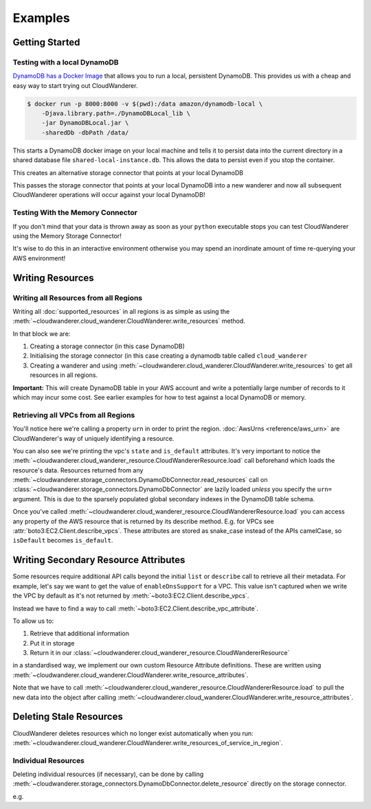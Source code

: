 Examples
==========================

Getting Started
------------------------------------------


Testing with a local DynamoDB
^^^^^^^^^^^^^^^^^^^^^^^^^^^^^^^

`DynamoDB has a Docker Image <https://hub.docker.com/r/amazon/dynamodb-local>`_ that allows you to run a local, persistent DynamoDB.
This provides us with a cheap and easy way to start trying out CloudWanderer.

.. code-block ::

    $ docker run -p 8000:8000 -v $(pwd):/data amazon/dynamodb-local \
        -Djava.library.path=./DynamoDBLocal_lib \
        -jar DynamoDBLocal.jar \
        -sharedDb -dbPath /data/

This starts a DynamoDB docker image on your local machine and tells it to persist data into the current directory in
a shared database file ``shared-local-instance.db``. This allows the data to persist even if you stop the container.

.. doctest ::

    >>> from cloudwanderer.storage_connectors import DynamoDbConnector
    >>> local_storage_connector=DynamoDbConnector(
    ...     endpoint_url='http://localhost:8000'
    ... )

This creates an alternative storage connector that points at your local DynamoDB

.. doctest ::

    >>> wanderer = cloudwanderer.CloudWanderer(storage_connectors=[local_storage_connector])

This passes the storage connector that points at your local DynamoDB into a new wanderer
and now all subsequent CloudWanderer operations will occur against your local DynamoDB!

Testing With the Memory Connector
^^^^^^^^^^^^^^^^^^^^^^^^^^^^^^^^^^^

If you don't mind that your data is thrown away as soon as your ``python`` executable stops you can
test CloudWanderer using the Memory Storage Connector!

.. doctest ::

    >>> import cloudwanderer
    >>> wanderer = cloudwanderer.CloudWanderer(
    ...     storage_connectors=[cloudwanderer.storage_connectors.MemoryStorageConnector()]
    ... )

It's wise to do this in an interactive environment otherwise you may spend an inordinate amount of time re-querying
your AWS environment!

Writing Resources
--------------------

Writing all Resources from all Regions
^^^^^^^^^^^^^^^^^^^^^^^^^^^^^^^^^^^^^^^^^
Writing all :doc:`supported_resources` in all regions is as simple as using the :meth:`~cloudwanderer.cloud_wanderer.CloudWanderer.write_resources` method.

.. doctest ::

    >>> import cloudwanderer
    >>> storage_connector = cloudwanderer.storage_connectors.DynamoDbConnector()
    >>> storage_connector.init()
    >>> wanderer = cloudwanderer.CloudWanderer(storage_connectors=[storage_connector])
    >>> wanderer.write_resources()

In that block we are:

#. Creating a storage connector (in this case DynamoDB)
#. Initialising the storage connector (in this case creating a dynamodb table called ``cloud_wanderer``
#. Creating a wanderer and using :meth:`~cloudwanderer.cloud_wanderer.CloudWanderer.write_resources` to get all resources in all regions.

**Important:** This will create DynamoDB table in your AWS account and write a potentially large number of records to it which may incur some cost.
See earlier examples for how to test against a local DynamoDB or memory.

Retrieving all VPCs from all Regions
^^^^^^^^^^^^^^^^^^^^^^^^^^^^^^^^^^^^^

.. doctest ::

    >>> vpcs = storage_connector.read_resources(service='ec2', resource_type='vpc')
    >>> for vpc in vpcs:
    ...     print('vpc_region:', vpc.urn.region)
    ...     vpc.load()
    ...     print('vpc_state: ', vpc.state)
    ...     print('is_default:', vpc.is_default)
    vpc_region: eu-west-2
    vpc_state:  available
    is_default: True
    vpc_region: us-east-1
    vpc_state:  available
    is_default: True

You'll notice here we're calling a property ``urn`` in order to print the region.
:doc:`AwsUrns <reference/aws_urn>` are CloudWanderer's way of uniquely identifying a resource.

You can also see we're printing the vpc's ``state`` and ``is_default`` attributes. It's very important to notice the
:meth:`~cloudwanderer.cloud_wanderer_resource.CloudWandererResource.load` call beforehand which loads the resource's data.
Resources returned from any :meth:`~cloudwanderer.storage_connectors.DynamoDbConnector.read_resources`
call on :class:`~cloudwanderer.storage_connectors.DynamoDbConnector`
are lazily loaded *unless* you specify the ``urn=`` argument.
This is due to the sparsely populated global secondary indexes in the DynamoDB table schema.

Once you've called :meth:`~cloudwanderer.cloud_wanderer_resource.CloudWandererResource.load` you can access any property of
the AWS resource that is returned by its describe method. E.g. for VPCs see :attr:`boto3:EC2.Client.describe_vpcs`.
These attributes are stored as snake_case instead of the APIs camelCase, so ``isDefault`` becomes ``is_default``.

Writing Secondary Resource Attributes
---------------------------------------

Some resources require additional API calls beyond the initial
``list`` or ``describe`` call to retrieve all their metadata.
For example, let's say we want to get the value of ``enableDnsSupport`` for a VPC.
This value isn't captured when we write the VPC by default as it's not returned by
:meth:`~boto3:EC2.Client.describe_vpcs`.

.. doctest ::

    >>> first_vpc = next(storage_connector.read_resources(service='ec2', resource_type='vpc'))
    >>> first_vpc.enable_dns_support
    Traceback (most recent call last):
     ...
    AttributeError: 'CloudWandererResource' object has no attribute 'enable_dns_support'


Instead we have to find a way to call :meth:`~boto3:EC2.Client.describe_vpc_attribute`.

To allow us to:

#. Retrieve that additional information
#. Put it in storage
#. Return it in our :class:`~cloudwanderer.cloud_wanderer_resource.CloudWandererResource`

in a standardised way, we implement our own custom Resource Attribute definitions.
These are written using :meth:`~cloudwanderer.cloud_wanderer.CloudWanderer.write_resource_attributes`.

.. doctest ::

    >>> wanderer.write_resource_attributes()
    >>> first_vpc.load()
    >>> first_vpc.enable_dns_support
    {'Value': True}

Note that we have to call :meth:`~cloudwanderer.cloud_wanderer_resource.CloudWandererResource.load` to pull
the new data into the object after calling :meth:`~cloudwanderer.cloud_wanderer.CloudWanderer.write_resource_attributes`.

Deleting Stale Resources
-------------------------

CloudWanderer deletes resources which no longer exist automatically when you run:
:meth:`~cloudwanderer.cloud_wanderer.CloudWanderer.write_resources_of_service_in_region`.

Individual Resources
^^^^^^^^^^^^^^^^^^^^^

Deleting individual resources (if necessary), can be done by calling
:meth:`~cloudwanderer.storage_connectors.DynamoDbConnector.delete_resource` directly on the storage connector.

e.g.

.. doctest ::

    >>> vpc = next(storage_connector.read_resources(
    ...     service='ec2',
    ...     resource_type='vpc',
    ... ))
    >>> str(vpc.urn)
    'urn:aws:123456789012:eu-west-2:ec2:vpc:vpc-11111111'
    >>> storage_connector.delete_resource(urn=vpc.urn)
    >>> vpc = storage_connector.read_resource(
    ...     urn=vpc.urn
    ... )
    >>> print(vpc)
    None

